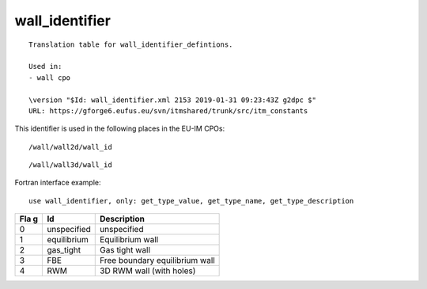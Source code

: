 .. _itm_enum_types__wall_identifier:

wall_identifier
===============

::


   Translation table for wall_identifier_defintions.

   Used in:
   - wall cpo

   \version "$Id: wall_identifier.xml 2153 2019-01-31 09:23:43Z g2dpc $"
   URL: https://gforge6.eufus.eu/svn/itmshared/trunk/src/itm_constants
       

This identifier is used in the following places in the EU-IM CPOs:

::

   /wall/wall2d/wall_id

::

   /wall/wall3d/wall_id

Fortran interface example:

::

    use wall_identifier, only: get_type_value, get_type_name, get_type_description

+-----+-------------------+-------------------------------------------+
| Fla | Id                | Description                               |
| g   |                   |                                           |
+=====+===================+===========================================+
| 0   | unspecified       | unspecified                               |
+-----+-------------------+-------------------------------------------+
| 1   | equilibrium       | Equilibrium wall                          |
+-----+-------------------+-------------------------------------------+
| 2   | gas_tight         | Gas tight wall                            |
+-----+-------------------+-------------------------------------------+
| 3   | FBE               | Free boundary equilibrium wall            |
+-----+-------------------+-------------------------------------------+
| 4   | RWM               | 3D RWM wall (with holes)                  |
+-----+-------------------+-------------------------------------------+

